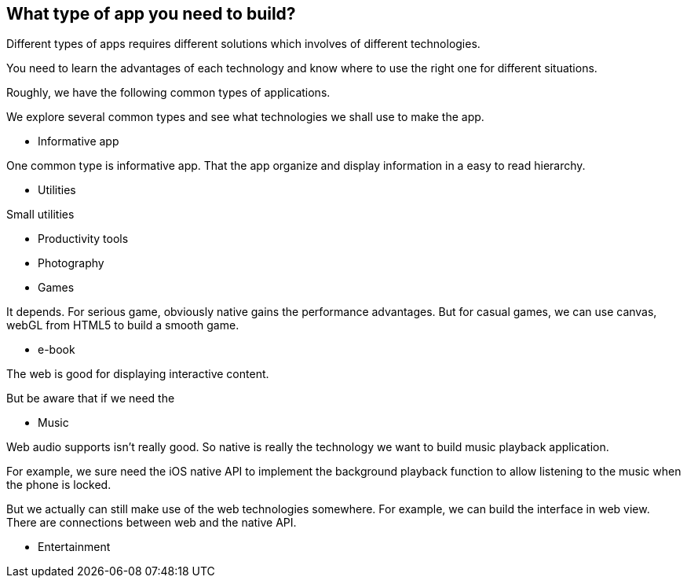 == What type of app you need to build?

Different types of apps requires different solutions which involves of different technologies.

You need to learn the advantages of each technology and know where to use the right one for different situations.

Roughly, we have the following common types of applications.

We explore several common types and see what technologies we shall use to make the app.

* Informative app

One common type is informative app. That the app organize and display information in a easy to read hierarchy.

* Utilities

Small utilities

* Productivity tools

* Photography

* Games

It depends. For serious game, obviously native gains the performance advantages. But for casual games, we can use canvas, webGL from HTML5 to build a smooth game.

* e-book

The web is good for displaying interactive content.

But be aware that if we need the

* Music

Web audio supports isn't really good. So native is really the technology we want to build music playback application.

For example, we sure need the iOS native API to implement the background playback function to allow listening to the music when the phone is locked.

But we actually can still make use of the web technologies somewhere. For example, we can build the interface in web view. There are connections between web and the native API.

* Entertainment
